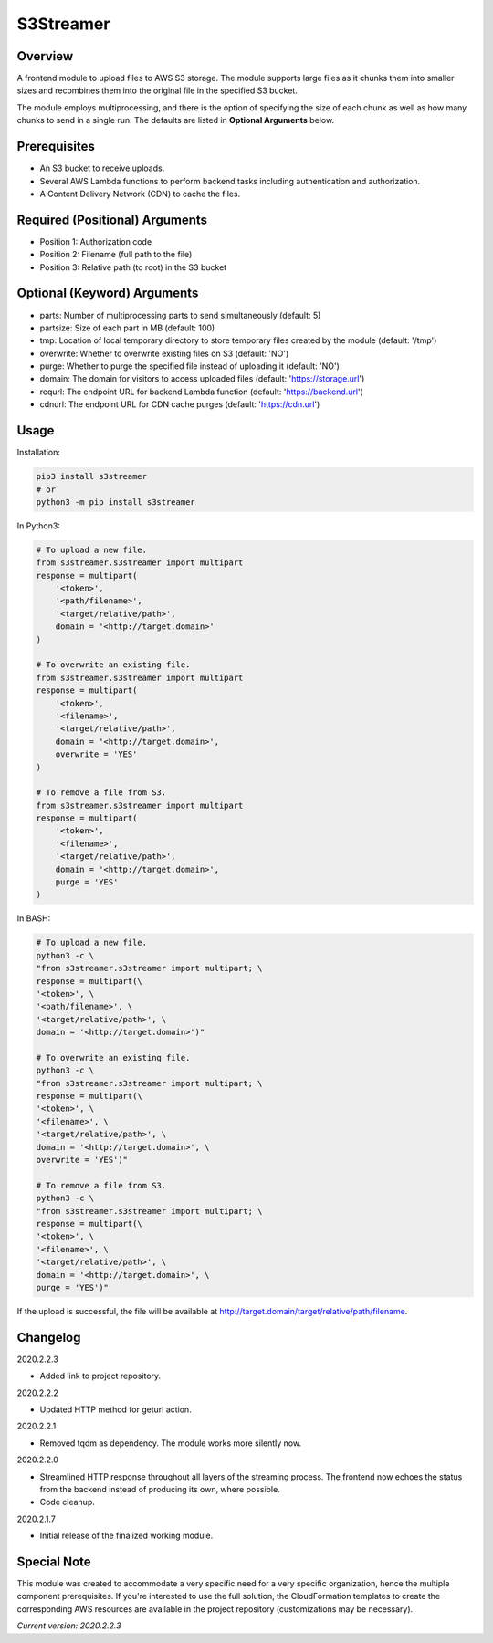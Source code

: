 ==============
**S3Streamer**
==============

Overview
--------

A frontend module to upload files to AWS S3 storage. The module supports large files as it chunks them into smaller sizes and recombines them into the original file in the specified S3 bucket.

The module employs multiprocessing, and there is the option of specifying the size of each chunk as well as how many chunks to send in a single run. The defaults are listed in **Optional Arguments** below.

Prerequisites
-------------

- An S3 bucket to receive uploads.
- Several AWS Lambda functions to perform backend tasks including authentication and authorization.
- A Content Delivery Network (CDN) to cache the files.

Required (Positional) Arguments
-------------------------------

- Position 1: Authorization code
- Position 2: Filename (full path to the file)
- Position 3: Relative path (to root) in the S3 bucket

Optional (Keyword) Arguments
----------------------------

- parts: Number of multiprocessing parts to send simultaneously (default: 5)
- partsize: Size of each part in MB (default: 100)
- tmp: Location of local temporary directory to store temporary files created by the module (default: '/tmp')
- overwrite: Whether to overwrite existing files on S3 (default: 'NO')
- purge: Whether to purge the specified file instead of uploading it (default: 'NO')
- domain: The domain for visitors to access uploaded files (default: 'https://storage.url')
- requrl: The endpoint URL for backend Lambda function (default: 'https://backend.url')
- cdnurl: The endpoint URL for CDN cache purges (default: 'https://cdn.url')

Usage
-----

Installation:

.. code-block:: BASH

   pip3 install s3streamer
   # or
   python3 -m pip install s3streamer

In Python3:

.. code-block:: BASH

   # To upload a new file.
   from s3streamer.s3streamer import multipart
   response = multipart(
       '<token>', 
       '<path/filename>', 
       '<target/relative/path>', 
       domain = '<http://target.domain>'
   )

   # To overwrite an existing file.
   from s3streamer.s3streamer import multipart
   response = multipart(
       '<token>', 
       '<filename>', 
       '<target/relative/path>', 
       domain = '<http://target.domain>', 
       overwrite = 'YES'
   )

   # To remove a file from S3.
   from s3streamer.s3streamer import multipart
   response = multipart(
       '<token>', 
       '<filename>', 
       '<target/relative/path>', 
       domain = '<http://target.domain>', 
       purge = 'YES'
   )

In BASH:

.. code-block:: BASH

   # To upload a new file.
   python3 -c \
   "from s3streamer.s3streamer import multipart; \
   response = multipart(\
   '<token>', \
   '<path/filename>', \
   '<target/relative/path>', \
   domain = '<http://target.domain>')"

   # To overwrite an existing file.
   python3 -c \
   "from s3streamer.s3streamer import multipart; \
   response = multipart(\
   '<token>', \
   '<filename>', \
   '<target/relative/path>', \
   domain = '<http://target.domain>', \
   overwrite = 'YES')"

   # To remove a file from S3.
   python3 -c \
   "from s3streamer.s3streamer import multipart; \
   response = multipart(\
   '<token>', \
   '<filename>', \
   '<target/relative/path>', \
   domain = '<http://target.domain>', \
   purge = 'YES')"

If the upload is successful, the file will be available at http://target.domain/target/relative/path/filename.

Changelog
---------

2020.2.2.3

- Added link to project repository.

2020.2.2.2

- Updated HTTP method for geturl action.

2020.2.2.1

- Removed tqdm as dependency. The module works more silently now.

2020.2.2.0

- Streamlined HTTP response throughout all layers of the streaming process. The frontend now echoes the status from the backend instead of producing its own, where possible.
- Code cleanup.

2020.2.1.7

- Initial release of the finalized working module.

Special Note
------------

This module was created to accommodate a very specific need for a very specific organization, hence the multiple component prerequisites. If you're interested to use the full solution, the CloudFormation templates to create the corresponding AWS resources are available in the project repository (customizations may be necessary).

*Current version: 2020.2.2.3*
